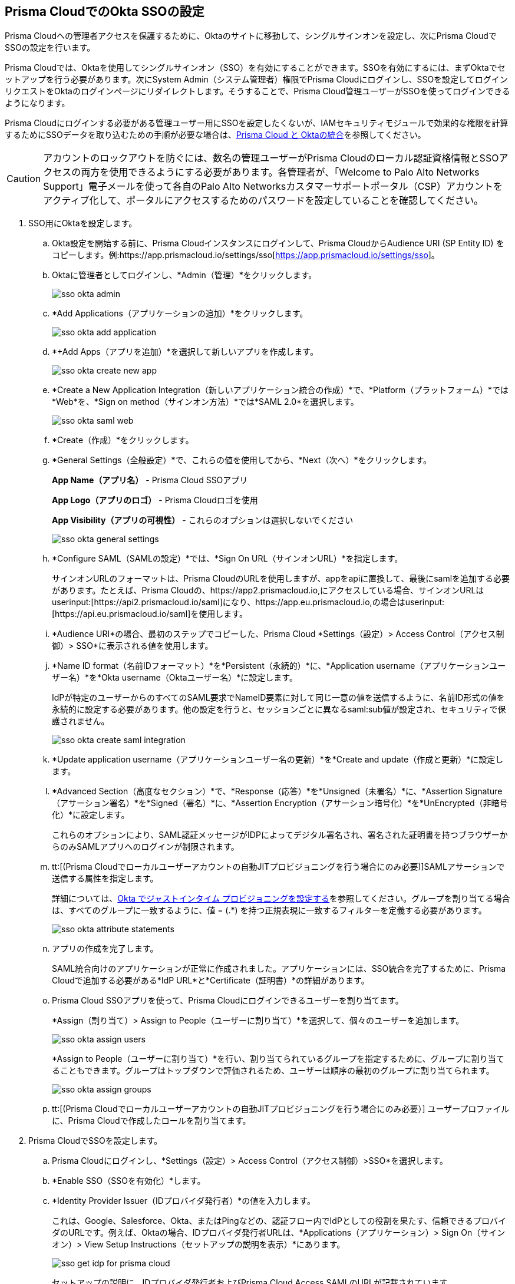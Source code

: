 :topic_type: タスク
[.task]
[#id6c55ecf1-22ee-4acc-badd-cd1ac9172f45]
== Prisma CloudでのOkta SSOの設定

Prisma Cloudへの管理者アクセスを保護するために、Oktaのサイトに移動して、シングルサインオンを設定し、次にPrisma CloudでSSOの設定を行います。

Prisma Cloudでは、Oktaを使用してシングルサインオン（SSO）を有効にすることができます。SSOを有効にするには、まずOktaでセットアップを行う必要があります。次にSystem Admin（システム管理者）権限でPrisma Cloudにログインし、SSOを設定してログインリクエストをOktaのログインページにリダイレクトします。そうすることで、Prisma Cloud管理ユーザーがSSOを使ってログインできるようになります。

Prisma Cloudにログインする必要がある管理ユーザー用にSSOを設定したくないが、IAMセキュリティモジュールで効果的な権限を計算するためにSSOデータを取り込むための手順が必要な場合は、xref:../../administration/configure-iam-security/integrate-prisma-cloud-with-okta.adoc[Prisma Cloud と Oktaの統合]を参照してください。

[CAUTION]
====
アカウントのロックアウトを防ぐには、数名の管理ユーザーがPrisma Cloudのローカル認証資格情報とSSOアクセスの両方を使用できるようにする必要があります。各管理者が、「Welcome to Palo Alto Networks Support」電子メールを使って各自のPalo Alto Networksカスタマーサポートポータル（CSP）アカウントをアクティブ化して、ポータルにアクセスするためのパスワードを設定していることを確認してください。
====

[.procedure]
. SSO用にOktaを設定します。
+
.. Okta設定を開始する前に、Prisma Cloudインスタンスにログインして、Prisma CloudからAudience URI (SP Entity ID) をコピーします。例:https://app.prismacloud.io/settings/sso[https://app.prismacloud.io/settings/sso]。

.. Oktaに管理者としてログインし、*Admin（管理）*をクリックします。
+
image::administration/sso-okta-admin.png[]

.. *Add Applications（アプリケーションの追加）*をクリックします。
+
image::administration/sso-okta-add-application.png[]

.. *+Add Apps（アプリを追加）*を選択して新しいアプリを作成します。
+
image::administration/sso-okta-create-new-app.png[]

.. *Create a New Application Integration（新しいアプリケーション統合の作成）*で、*Platform（プラットフォーム）*では*Web*を、*Sign on method（サインオン方法）*では*SAML 2.0*を選択します。
+
image::administration/sso-okta-saml-web.png[]

.. *Create（作成）*をクリックします。

.. *General Settings（全般設定）*で、これらの値を使用してから、*Next（次へ）*をクリックします。
+
*App Name（アプリ名）* - Prisma Cloud SSOアプリ
+
*App Logo（アプリのロゴ）* - Prisma Cloudロゴを使用
+
*App Visibility（アプリの可視性）* - これらのオプションは選択しないでください
+
image::administration/sso-okta-general-settings.png[]

.. *Configure SAML（SAMLの設定）*では、*Sign On URL（サインオンURL）*を指定します。
+
サインオンURLのフォーマットは、Prisma CloudのURLを使用しますが、appをapiに置換して、最後にsamlを追加する必要があります。たとえば、Prisma Cloudの、https://app2.prismacloud.io,にアクセスしている場合、サインオンURLはuserinput:[\https://api2.prismacloud.io/saml]になり、https://app.eu.prismacloud.io,の場合はuserinput:[\https://api.eu.prismacloud.io/saml]を使用します。

.. *Audience URI*の場合、最初のステップでコピーした、Prisma Cloud *Settings（設定）> Access Control（アクセス制御）> SSO*に表示される値を使用します。

.. *Name ID format（名前IDフォーマット）*を*Persistent（永続的）*に、*Application username（アプリケーションユーザー名）*を*Okta username（Oktaユーザー名）*に設定します。
+
IdPが特定のユーザーからのすべてのSAML要求でNameID要素に対して同じ一意の値を送信するように、名前ID形式の値を永続的に設定する必要があります。他の設定を行うと、セッションごとに異なるsaml:sub値が設定され、セキュリティで保護されません。
+
image::administration/sso-okta-create-saml-integration.png[]

.. *Update application username（アプリケーションユーザー名の更新）*を*Create and update（作成と更新）*に設定します。

.. *Advanced Section（高度なセクション）*で、*Response（応答）*を*Unsigned（未署名）*に、*Assertion Signature（アサーション署名）*を*Signed（署名）*に、*Assertion Encryption（アサーション暗号化）*を*UnEncrypted（非暗号化）*に設定します。
+
これらのオプションにより、SAML認証メッセージがIDPによってデジタル署名され、署名された証明書を持つブラウザーからのみSAMLアプリへのログインが制限されます。

.. tt:[(Prisma Cloudでローカルユーザーアカウントの自動JITプロビジョニングを行う場合にのみ必要)]SAMLアサーションで送信する属性を指定します。
+
詳細については、xref:set-up-jit-on-okta.adoc[Okta でジャストインタイム プロビジョニングを設定する]を参照してください。グループを割り当てる場合は、すべてのグループに一致するように、値 = (.*) を持つ正規表現に一致するフィルターを定義する必要があります。
+
image::administration/sso-okta-attribute-statements.png[]

.. アプリの作成を完了します。
+
SAML統合向けのアプリケーションが正常に作成されました。アプリケーションには、SSO統合を完了するために、Prisma Cloudで追加する必要がある*IdP URL*と*Certificate（証明書）*の詳細があります。

.. Prisma Cloud SSOアプリを使って、Prisma Cloudにログインできるユーザーを割り当てます。
+
*Assign（割り当て）> Assign to People（ユーザーに割り当て）*を選択して、個々のユーザーを追加します。
+
image::administration/sso-okta-assign-users.png[]
+
*Assign to People（ユーザーに割り当て）*を行い、割り当てられているグループを指定するために、グループに割り当てることもできます。グループはトップダウンで評価されるため、ユーザーは順序の最初のグループに割り当てられます。
+
image::administration/sso-okta-assign-groups.png[]

.. tt:[(Prisma Cloudでローカルユーザーアカウントの自動JITプロビジョニングを行う場合にのみ必要）] ユーザープロファイルに、Prisma Cloudで作成したロールを割り当てます。

. [[id3e639e18-3f16-4f90-b8e7-e3a4b35a743b]]Prisma CloudでSSOを設定します。

.. Prisma Cloudにログインし、*Settings（設定）> Access Control（アクセス制御）>SSO*を選択します。

.. *Enable SSO（SSOを有効化）*します。

.. *Identity Provider Issuer（IDプロバイダ発行者）*の値を入力します。
+
これは、Google、Salesforce、Okta、またはPingなどの、認証フロー内でIdPとしての役割を果たす、信頼できるプロバイダのURLです。例えば、Oktaの場合、IDプロバイダ発行者URLは、*Applications（アプリケーション）> Sign On（サインオン）> View Setup Instructions（セットアップの説明を表示）*にあります。
+
image::administration/sso-get-idp-for-prisma-cloud.png[]
+
セットアップの説明に、IDプロバイダ発行者およびPrisma Cloud Access SAMLのURLが記載されています。

.. Prisma Cloudのタイムアウトまたはユーザーのログアウト時の、ユーザーのリダイレクト先となる*Identity Provider Logout URL（IDプロバイダログアウトURL）*を入力します。

.. IdPの*Certificate（証明書）*を、標準のX.509フォーマットで入力します。
+
ご自分のIdPからコピーして貼り付ける必要があります。
+
image::administration/sso-okta-certificate.png[]

.. IdP設定に指定されている、*Prisma Cloud Access SAML URL*を入力します。
+
たとえばOktaの場合、これはIDプロバイダのシングル サインオンURLになります。このURL をクリックすると、IdPの認証を受けた後、Prisma Cloudにリダイレクトされます。メール、Slack、SQS、コンプライアンスレポートなどの通知に埋め込まれているすべてのリダイレクトリンクに、このリンクとRelay Stateパラメータが使用されます。

.. *Relay State Param name（Relay Stateパラメータ名）*は、SAML固有のRelay Stateパラメータ名です。このパラメータとPrisma Cloud Access SAML URLを指定すると、Splunk、Slack、SQS、メール、およびレポートなどにあるすべての通知リンクを直接Prisma Cloudアプリケーションにリンクさせることができます。Relay Stateパラメータまたは値は、IDプロバイダ固有のものです。たとえばOktaの場合、この値はuserinput:[RelayState]になります。
+
[NOTE]
====
RelayState機能を使用する場合、IDプロバイダのシングル サインオンURLに対応するPrisma Cloud Access SAML URLが「/sso/saml」で終了していることを確認してください。
====

.. tt:[(任意）]*Enforce DNS Resolution for Prisma Cloud Access SAML URL（Prisma CloudアクセスSAML URLのDNS解決を適用する）*の選択を解除します。
+
デフォルトでPrisma Cloudは、DNSルックアップを行って、先ほど入力したPrisma Cloud SAML Access URLを解決します。IdPが内部ネットワーク上にあり、DNSルックアップを行う必要がない場合は、このオプションの選択を解除してDNSルックアップを省略することができます。

.. tt:[(任意）]SSOユーザー向けのジャストインタイム プロビジョニングを有効にします。
+
IdPの認証を受けたユーザーのローカルアカウントを作成する場合は、*Enable JIT Provisioning（JITプロビジョニングを有効にする）*を選択します。JITでは、ユーザーはIdP上のユーザーのプロファイルにマップされた最初の5つのロールでプロビジョニングされます。

.. Prisma Cloudがローカルユーザーアカウントの作成に使用する、SAMLアサーションまたはクレームのユーザー属性を指定します。
+
各ユーザーのメールアドレス、ロール、姓名を指定する必要があります。タイムゾーンは任意です。
+
image::administration/sso-okta-prisma-cloud-attribute-statements.png[]
+
[NOTE]
====
IdPでユーザーのプロファイルに指定するロールは、ステップ1でPrisma Cloudを使って作成したものと一致している必要があります。
====

.. 一部のユーザーを、SSOプロバイダ経由のログインに加えて、Prisma Cloudで登録したメールアドレスとパスワードを使って、Prisma Cloudに直接アクセスするように設定するには、*Allow select users to authenticate directly with Prisma Cloud（選択したユーザーのPrisma Cloudでの直接認証を許可）*を選択します。
+
SSOを有効にする場合、Prisma Cloudでローカルに登録したメールアドレスとパスワードを使って、一部のユーザーをPrisma Cloudに直接アクセスできるように設定し、SSOの設定誤りでコンソールからロックアウトされ、IdP設定の変更が必要になるような状況を回避するようにしてください。API経由でデータにアクセスする場合は、Prisma Cloudから直接認証を受ける必要があります。

.. Prisma Cloudのローカル認証情報またはSSOを使って、Prisma Cloudにアクセスできる*Users（ユーザー）*を選択します。
+
許可リストに記載されているユーザーは、SSOを使って、またPrisma Cloudで作成したローカルアカウントのユーザー名とパスワードを使って、ログインすることができます。
+
image::administration/sso-users-excluded.png[]

.. 変更を*Save（保存）*します。

.. SSOを使って、アクセスできることを確認します。
+
SSOが有効になっている管理ユーザーは、IDプロバイダのポータルからPrisma Cloudにアクセスする必要があります。たとえば、Prisma CloudとOktaを統合した場合、管理ユーザーはOktaにログインした後、Prisma Cloudアプリアイコンをクリックして、Prisma Cloudにログインする必要があります。

.. *View last SSO login failures（過去のSSOログイン失敗を表示）*を使って、任意のユーザーのSSO認証の過去5回のログイン上の問題やエラーの詳細を参照することができます。
+
image::administration/sso-last-five-errors-1.png[]
+
[NOTE]
====
すでにユーザー名とパスワードでログインしているユーザーが、SSOを使ってログインすると、ブラウザのローカルストレージにある認証トークンは、新しいトークンに置換されます。
====
